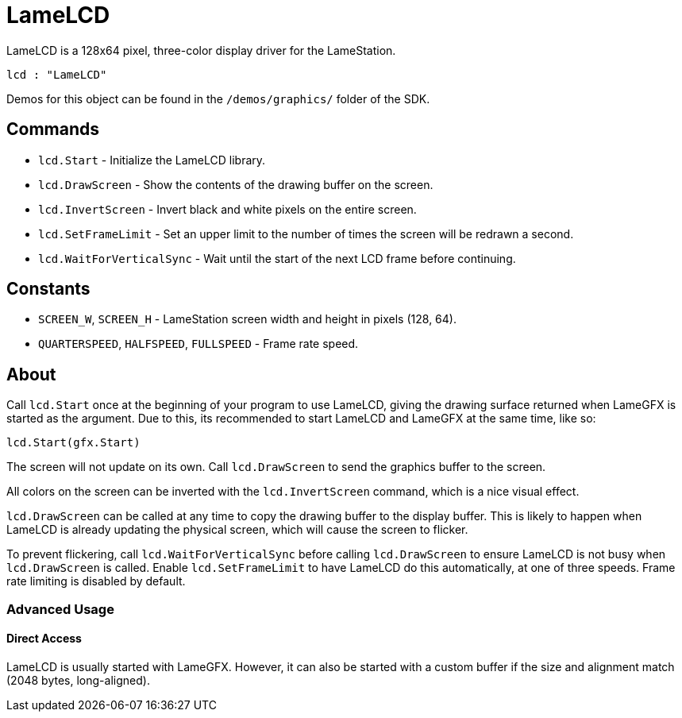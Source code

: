 = LameLCD

LameLCD is a 128x64 pixel, three-color display driver for the LameStation.

----
lcd : "LameLCD"
----

Demos for this object can be found in the `/demos/graphics/` folder of the SDK.

== Commands

- `lcd.Start` - Initialize the LameLCD library.
- `lcd.DrawScreen` - Show the contents of the drawing buffer on the screen.
- `lcd.InvertScreen` - Invert black and white pixels on the entire screen.
- `lcd.SetFrameLimit` - Set an upper limit to the number of times the screen will be redrawn a second.
- `lcd.WaitForVerticalSync` - Wait until the start of the next LCD frame before continuing.

== Constants

- `SCREEN_W`, `SCREEN_H` - LameStation screen width and height in pixels (128, 64).
- `QUARTERSPEED`, `HALFSPEED`, `FULLSPEED` - Frame rate speed.

== About

Call `lcd.Start` once at the beginning of your program to use LameLCD, giving the drawing surface returned when LameGFX is started as the argument. Due to this, its recommended to start LameLCD and LameGFX at the same time, like so:

----
lcd.Start(gfx.Start)
----

The screen will not update on its own. Call `lcd.DrawScreen` to send the graphics buffer to the screen.

All colors on the screen can be inverted with the `lcd.InvertScreen` command, which is a nice visual effect.

`lcd.DrawScreen` can be called at any time to copy the drawing buffer to the display buffer. This is likely to happen when LameLCD is already updating the physical screen, which will cause the screen to flicker.

To prevent flickering, call `lcd.WaitForVerticalSync` before calling `lcd.DrawScreen` to ensure LameLCD is not busy when `lcd.DrawScreen` is called. Enable `lcd.SetFrameLimit` to have LameLCD do this automatically, at one of three speeds. Frame rate limiting is disabled by default.

=== Advanced Usage

==== Direct Access

LameLCD is usually started with LameGFX. However, it can also be started with a custom buffer if the size and alignment match (2048 bytes, long-aligned).